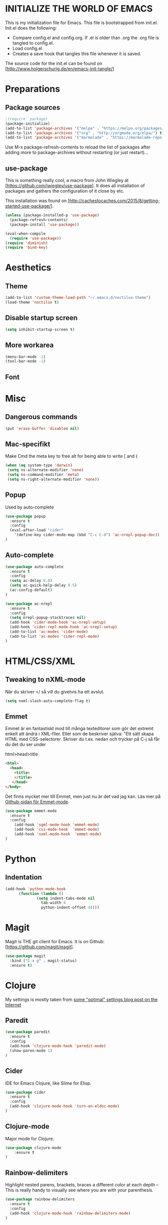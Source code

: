 * INITIALIZE THE WORLD OF EMACS
  This is my initialization file for Emacs. This file is bootstrapped
  from init.el. Init.el does the following:
  
  - Compare config.el and config.org. If .el is older than .org the
    .org file is tangled to config.el.
  - Load config.el
  - Creates a save hook that tangles this file whenever it is saved.

  The source code for the init.el can be found on
  [http://www.holgerschurig.de/en/emacs-init-tangle/]

* Preparations
** Package sources

#+BEGIN_SRC emacs-lisp :tangle yes
;(require 'package)
(package-initialize)
(add-to-list 'package-archives '("melpa" . "https://melpa.org/packages/"))
(add-to-list 'package-archives '("org" . "http://orgmode.org/elpa/") t) ; Org-mode's repository
(add-to-list 'package-archives '("marmalade" . "https://marmalade-repo.org/packages/"))
#+END_SRC

Use M-x package-refresh-contents to reload the list of packages after
adding more to package-archives without restarting (or just
restart)...

** use-package
   This is something really cool, a macro from John Wiegley at
   [https://github.com/jwiegley/use-package]. It does all installation
   of packages and gathers the configuration of it close by etc.

   This installation was found on [http://cachestocaches.com/2015/8/getting-started-use-package/].

#+BEGIN_SRC emacs-lisp :tangle yes
(unless (package-installed-p 'use-package)
  (package-refresh-contents)
  (package-install 'use-package))

(eval-when-compile
  (require 'use-package))
(require 'diminish)
(require 'bind-key)
#+END_SRC

* Aesthetics
** Theme
#+BEGIN_SRC emacs-lisp :tangle yes
(add-to-list 'custom-theme-load-path "~/.emacs.d/noctilux-theme")
(load-theme 'noctilux t)
#+END_SRC
** Disable startup screen

#+BEGIN_SRC emacs-lisp :tangle yes
(setq inhibit-startup-screen t)
#+END_SRC

** More workarea

#+BEGIN_SRC emacs-lisp :tangle yes
(menu-bar-mode -1)
(tool-bar-mode -1)
#+END_SRC

** Font

* Misc
** Dangerous commands
#+BEGIN_SRC emacs-lisp :tangle yes
(put 'erase-buffer 'disabled nil)
#+END_SRC
** Mac-specifikt
  Make Cmd the meta key to free alt for being able to write [ and {
#+BEGIN_SRC emacs-lisp :tangle yes
(when (eq system-type 'darwin)
 (setq ns-alternate-modifier 'none)
 (setq ns-command-modifier 'meta)
 (setq ns-right-alternate-modifier 'none))
#+END_SRC
** Popup
   Used by auto-complete
   #+BEGIN_SRC emacs-lisp :tangle yes
     (use-package popup
       :ensure t
       :config
       (eval-after-load "cider"
         '(define-key cider-mode-map (kbd "C-c C-d") 'ac-nrepl-popup-doc))
     )
   #+END_SRC
** Auto-complete
   #+BEGIN_SRC emacs-lisp :tangle yes
     (use-package auto-complete
       :ensure t
       :config
       (setq ac-delay 0.0)
       (setq ac-quick-help-delay 0.5)
       (ac-config-default)
     )
   #+END_SRC

   #+BEGIN_SRC emacs-lisp :tangle yes
     (use-package ac-nrepl
       :ensure t
       :config
       (setq nrepl-popup-stacktraces nil)
       (add-hook 'cider-mode-hook 'ac-nrepl-setup)
       (add-hook 'cider-repl-mode-hook 'ac-nrepl-setup)
       (add-to-list 'ac-modes 'cider-mode)
       (add-to-list 'ac-modes 'cider-repl-mode)
     )

   #+END_SRC
* HTML/CSS/XML
** Tweaking to nXML-mode
   När du skriver </ så vill du givetvis ha ett avslut.

   #+BEGIN_SRC emacs-lisp :tangle yes
   (setq nxml-slash-auto-complete-flag t) 
   #+END_SRC


** Emmet
Emmet är en fantastiskt mod till många texteditorer som gör det
extremt enkelt att ändra i XML-filer. Eller som de beskriver själva:
"Ett sätt skapa HTML med CSS-selectorer. Skriver du t.ex. nedan och
trycker på C-j så får du det du ser under

html>head>title

#+BEGIN_SRC html :tangle no
<html>
  <head>
    <title>
    </title>
   </head>
</body>
#+END_SRC

Det finns mycket mer till Emmet, men just nu är det vad jag kan. Läs
mer på [[https://github.com/smihica/emmet-mode][Github-sidan för Emmet-mode]].

#+BEGIN_SRC emacs-lisp :tangle yes
(use-package emmet-mode
  :ensure t
  :config
    (add-hook 'sgml-mode-hook 'emmet-mode)
    (add-hook 'css-mode-hook  'emmet-mode)
    (add-hook 'nxml-mode-hook  'emmet-mode)
)
#+END_SRC

* Python
** Indentation
#+BEGIN_SRC emacs-lisp :tangle yes
(add-hook 'python-mode-hook
	  (function (lambda ()
		      (setq indent-tabs-mode nil
			    tab-width 4
			    python-indent-offset 4))))
#+END_SRC
* Magit
  Magit is THE git client for Emacs. It is on Github: [https://github.com/magit/magit].

#+BEGIN_SRC emacs-lisp :tangle yes
(use-package magit
  :bind ("C-x g" . magit-status)
  :ensure t)
#+END_SRC

* Clojure
  My settings is mostly taken from [[http://fgiasson.com/blog/index.php/2014/05/22/my-optimal-gnu-emacs-settings-for-developing-clojure-so-far/][some "optimal" settings blog post
  on the Internet]]
** Paredit
   #+BEGIN_SRC emacs-lisp :tangle yes
     (use-package paredit
       :ensure t
       :config
       (add-hook 'clojure-mode-hook 'paredit-mode)
       (show-paren-mode 1)
     )

   #+END_SRC
** Cider
   IDE for Emacs Clojure, like Slime for Elisp.
   #+BEGIN_SRC emacs-lisp :tangle yes
     (use-package cider
       :ensure t
       :config
       (add-hook 'clojure-mode-hook 'turn-on-eldoc-mode)
     )
   #+END_SRC
** Clojure-mode
   Major mode for Clojure.

   #+BEGIN_SRC emacs-lisp :tangle yes
   (use-package clojure-mode
       :ensure t
   )
   #+END_SRC

** Rainbow-delimiters
   Highlight nested parens, brackets, braces a different color at each
   depth – This is really handy to visually see where you are with
   your parenthesis.

   #+BEGIN_SRC emacs-lisp :tangle yes
     (use-package rainbow-delimiters
       :ensure t
       :config
       (add-hook 'clojure-mode-hook 'rainbow-delimiters-mode)
     )
   #+END_SRC
** Rainbow-mode
   #+BEGIN_SRC emacs-lisp :tangle yes
   (use-package rainbow-mode
       :ensure t
   )
    #+END_SRC
* TODO Stuff to add [0/3]
- [ ] Create an emacs_lisp code block by pressing a key combination
- [ ] Open config.org fast with one key combination
- [ ] Window movement and resizing
